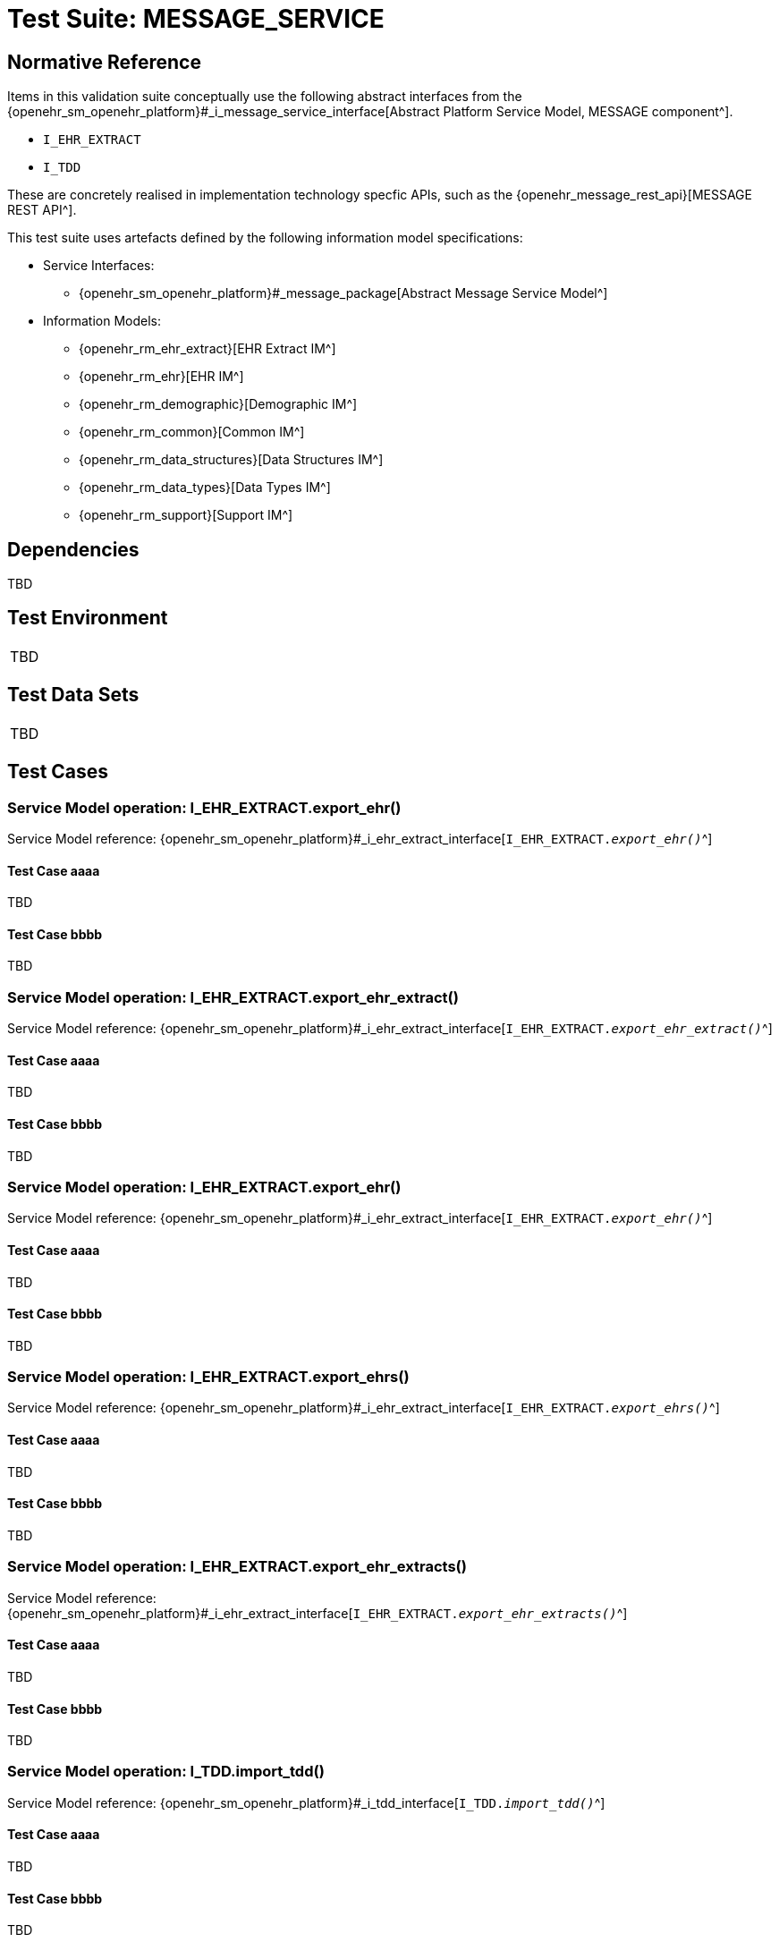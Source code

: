 [[_func_conf_def_msg_component]]
= Test Suite: MESSAGE_SERVICE

// Some useful links: 
:i_message_service_link: {openehr_sm_openehr_platform}#_i_message_service_interface
:i_ehr_extract_link: {openehr_sm_openehr_platform}#_i_ehr_extract_interface
:i_tdd_link: {openehr_sm_openehr_platform}#_i_tdd_interface

== Normative Reference

Items in this validation suite conceptually use the following abstract interfaces from the {i_message_service_link}[Abstract Platform Service Model, MESSAGE component^].

* `I_EHR_EXTRACT`
* `I_TDD`

These are concretely realised in implementation technology specfic APIs, such as the {openehr_message_rest_api}[MESSAGE REST API^].

This test suite uses artefacts defined by the following information model specifications:

* Service Interfaces:
** {openehr_sm_openehr_platform}#_message_package[Abstract Message Service Model^]
* Information Models:
** {openehr_rm_ehr_extract}[EHR Extract IM^]
** {openehr_rm_ehr}[EHR IM^]
** {openehr_rm_demographic}[Demographic IM^]
** {openehr_rm_common}[Common IM^]
** {openehr_rm_data_structures}[Data Structures IM^]
** {openehr_rm_data_types}[Data Types IM^]
** {openehr_rm_support}[Support IM^]

== Dependencies

TBD

== Test Environment

[width="5%",cols="100%",]
|===
|TBD
|===

== Test Data Sets

[width="5%",cols="100%",]
|===
|TBD
|===

== Test Cases

=== Service Model operation: I_EHR_EXTRACT.export_ehr()

Service Model reference: {i_ehr_extract_link}[`I_EHR_EXTRACT._export_ehr()_`^]

==== Test Case aaaa

TBD

==== Test Case bbbb

TBD


=== Service Model operation: I_EHR_EXTRACT.export_ehr_extract()

Service Model reference: {i_ehr_extract_link}[`I_EHR_EXTRACT._export_ehr_extract()_`^]

==== Test Case aaaa

TBD

==== Test Case bbbb

TBD


=== Service Model operation: I_EHR_EXTRACT.export_ehr()

Service Model reference: {i_ehr_extract_link}[`I_EHR_EXTRACT._export_ehr()_`^]

==== Test Case aaaa

TBD

==== Test Case bbbb

TBD


=== Service Model operation: I_EHR_EXTRACT.export_ehrs()

Service Model reference: {i_ehr_extract_link}[`I_EHR_EXTRACT._export_ehrs()_`^]

==== Test Case aaaa

TBD

==== Test Case bbbb

TBD


=== Service Model operation: I_EHR_EXTRACT.export_ehr_extracts()

Service Model reference: {i_ehr_extract_link}[`I_EHR_EXTRACT._export_ehr_extracts()_`^]

==== Test Case aaaa

TBD

==== Test Case bbbb

TBD


=== Service Model operation: I_TDD.import_tdd()

Service Model reference: {i_tdd_link}[`I_TDD._import_tdd()_`^]

==== Test Case aaaa

TBD

==== Test Case bbbb

TBD


=== Service Model operation: I_TDD.import_tdds()

Service Model reference: {i_tdd_link}[`I_TDD._import_tdds()_`^]

==== Test Case aaaa

TBD

==== Test Case bbbb

TBD
